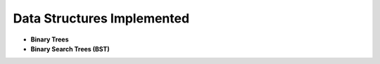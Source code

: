 Data Structures Implemented
==========================

- **Binary Trees**
- **Binary Search Trees (BST)**
